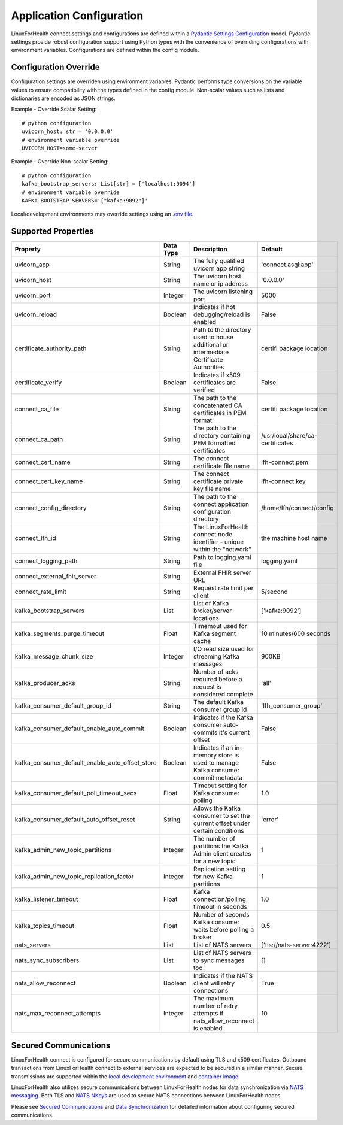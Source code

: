 Application Configuration
*************************

LinuxForHealth connect settings and configurations are defined within a `Pydantic Settings Configuration <https://pydantic-docs.helpmanual.io/usage/settings/>`_ model. Pydantic settings provide robust configuration support using Python types with the convenience of overriding configurations with environment variables.
Configurations are defined within the config module.

Configuration Override
======================
Configuration settings are overriden using environment variables. Pydantic performs type conversions on the variable values to ensure compatibility with the types defined in the config module. Non-scalar values such as lists and dictionaries are encoded as JSON strings.

Example - Override Scalar Setting::

    # python configuration
    uvicorn_host: str = '0.0.0.0'
    # environment variable override
    UVICORN_HOST=some-server

Example - Override Non-scalar Setting::

    # python configuration
    kafka_bootstrap_servers: List[str] = ['localhost:9094']
    # environment variable override
    KAFKA_BOOTSTRAP_SERVERS='["kafka:9092"]'

Local/development environments may override settings using an `.env file <https://pipenv.pypa.io/en/latest/advanced/#automatic-loading-of-env>`_.

Supported Properties
====================


+--------------------------------------------------+--------------+----------------------------------------------------------------------------------------+----------------------------------+
| Property                                         | Data Type    | Description                                                                            | Default                          |
+==================================================+==============+========================================================================================+==================================+
| uvicorn_app                                      | String       | The fully qualified uvicorn app string                                                 | 'connect.asgi:app'               |
+--------------------------------------------------+--------------+----------------------------------------------------------------------------------------+----------------------------------+
| uvicorn_host                                     | String       | The uvicorn host name or ip address                                                    | '0.0.0.0'                        |
+--------------------------------------------------+--------------+----------------------------------------------------------------------------------------+----------------------------------+
| uvicorn_port                                     | Integer      | The uvicorn listening port                                                             | 5000                             |
+--------------------------------------------------+--------------+----------------------------------------------------------------------------------------+----------------------------------+
| uvicorn_reload                                   | Boolean      | Indicates if hot debugging/reload is enabled                                           | False                            |
+--------------------------------------------------+--------------+----------------------------------------------------------------------------------------+----------------------------------+
| certificate_authority_path                       | String       | Path to the directory used to house additional or intermediate Certificate Authorities | certifi package location         |
+--------------------------------------------------+--------------+----------------------------------------------------------------------------------------+----------------------------------+
| certificate_verify                               | Boolean      | Indicates if x509 certificates are verified                                            | False                            |
+--------------------------------------------------+--------------+----------------------------------------------------------------------------------------+----------------------------------+
| connect_ca_file                                  | String       | The path to the concatenated CA certificates in PEM format                             | certifi package location         |
+--------------------------------------------------+--------------+----------------------------------------------------------------------------------------+----------------------------------+
| connect_ca_path                                  | String       | The path to the directory containing PEM formatted certificates                        | /usr/local/share/ca-certificates |
+--------------------------------------------------+--------------+----------------------------------------------------------------------------------------+----------------------------------+
| connect_cert_name                                | String       | The connect certificate file name                                                      | lfh-connect.pem                  |
+--------------------------------------------------+--------------+----------------------------------------------------------------------------------------+----------------------------------+
| connect_cert_key_name                            | String       | The connect certificate private key file name                                          | lfh-connect.key                  |
+--------------------------------------------------+--------------+----------------------------------------------------------------------------------------+----------------------------------+
| connect_config_directory                         | String       | The path to the connect application configuration directory                            | /home/lfh/connect/config         |
+--------------------------------------------------+--------------+----------------------------------------------------------------------------------------+----------------------------------+
| connect_lfh_id                                   | String       | The LinuxForHealth connect node identifier - unique within the "network"               | the machine host name            |
+--------------------------------------------------+--------------+----------------------------------------------------------------------------------------+----------------------------------+
| connect_logging_path                             | String       | Path to logging.yaml file                                                              | logging.yaml                     |
+--------------------------------------------------+--------------+----------------------------------------------------------------------------------------+----------------------------------+
| connect_external_fhir_server                     | String       | External FHIR server URL                                                               |                                  |
+--------------------------------------------------+--------------+----------------------------------------------------------------------------------------+----------------------------------+
| connect_rate_limit                               | String       | Request rate limit per client                                                          | 5/second                         |
+--------------------------------------------------+--------------+----------------------------------------------------------------------------------------+----------------------------------+
| kafka_bootstrap_servers                          | List         | List of Kafka broker/server locations                                                  | ['kafka:9092']                   | 
+--------------------------------------------------+--------------+----------------------------------------------------------------------------------------+----------------------------------+
| kafka_segments_purge_timeout                     | Float        | Timemout used for Kafka segment cache                                                  | 10 minutes/600 seconds           |
+--------------------------------------------------+--------------+----------------------------------------------------------------------------------------+----------------------------------+
| kafka_message_chunk_size                         | Integer      | I/O read size used for streaming Kafka messages                                        | 900KB                            |
+--------------------------------------------------+--------------+----------------------------------------------------------------------------------------+----------------------------------+
| kafka_producer_acks                              | String       | Number of acks required before a request is considered complete                        | 'all'                            |
+--------------------------------------------------+--------------+----------------------------------------------------------------------------------------+----------------------------------+   
| kafka_consumer_default_group_id                  | String       | The default Kafka consumer group id                                                    | 'lfh_consumer_group'             |
+--------------------------------------------------+--------------+----------------------------------------------------------------------------------------+----------------------------------+
| kafka_consumer_default_enable_auto_commit        | Boolean      | Indicates if the Kafka consumer auto-commits it's current offset                       | False                            |
+--------------------------------------------------+--------------+----------------------------------------------------------------------------------------+----------------------------------+
| kafka_consumer_default_enable_auto_offset_store  | Boolean      | Indicates if an in-memory store is used to manage Kafka consumer commit metadata       | False                            |
+--------------------------------------------------+--------------+----------------------------------------------------------------------------------------+----------------------------------+
| kafka_consumer_default_poll_timeout_secs         | Float        | Timeout setting for Kafka consumer polling                                             | 1.0                              |
+--------------------------------------------------+--------------+----------------------------------------------------------------------------------------+----------------------------------+
| kafka_consumer_default_auto_offset_reset         | String       | Allows the Kafka consumer to set the current offset under certain conditions           | 'error'                          |
+--------------------------------------------------+--------------+----------------------------------------------------------------------------------------+----------------------------------+
| kafka_admin_new_topic_partitions                 | Integer      | The number of partitions the Kafka Admin client creates for a new topic                | 1                                |
+--------------------------------------------------+--------------+----------------------------------------------------------------------------------------+----------------------------------+
| kafka_admin_new_topic_replication_factor         | Integer      | Replication setting for new Kafka partitions                                           | 1                                |
+--------------------------------------------------+--------------+----------------------------------------------------------------------------------------+----------------------------------+
| kafka_listener_timeout                           | Float        | Kafka connection/polling timeout in seconds                                            | 1.0                              |
+--------------------------------------------------+--------------+----------------------------------------------------------------------------------------+----------------------------------+
| kafka_topics_timeout                             | Float        | Number of seconds Kafka consumer waits before polling a broker                         | 0.5                              |
+--------------------------------------------------+--------------+----------------------------------------------------------------------------------------+----------------------------------+
| nats_servers                                     | List         | List of NATS servers                                                                   | ['tls://nats-server:4222']       |
+--------------------------------------------------+--------------+----------------------------------------------------------------------------------------+----------------------------------+
| nats_sync_subscribers                            | List         | List of NATS servers to sync messages too                                              | []                               |
+--------------------------------------------------+--------------+----------------------------------------------------------------------------------------+----------------------------------+
| nats_allow_reconnect                             | Boolean      | Indicates if the NATS client will retry connections                                    | True                             |
+--------------------------------------------------+--------------+----------------------------------------------------------------------------------------+----------------------------------+
| nats_max_reconnect_attempts                      | Integer      | The maximum number of retry attempts if nats_allow_reconnect is enabled                | 10                               |
+--------------------------------------------------+--------------+----------------------------------------------------------------------------------------+----------------------------------+

Secured Communications
======================
LinuxForHealth connect is configured for secure communications by default using TLS and x509 certificates. Outbound transactions from LinuxForHealth connect to external services are expected to be secured in a similar manner. Secure transmissions are supported within the `local development environment <developer-setup.html>`_ and `container image <../deployment/container.html>`_.

LinuxForHealth also utilizes secure communications between LinuxForHealth nodes for data synchronization via `NATS messaging <https://nats.io/>`_. Both TLS and `NATS NKeys <https://docs.nats.io/nats-server/configuration/securing_nats/auth_intro/nkey_auth>`_ are used to secure NATS connections between LinuxForHealth nodes.

Please see `Secured Communications <../develop/secured-communications.html>`_ and `Data Synchronization <../develop/data-synchronization.html>`_ for detailed information about configuring secured communications.
